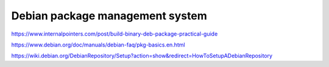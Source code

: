 Debian package management system
================================

https://www.internalpointers.com/post/build-binary-deb-package-practical-guide

https://www.debian.org/doc/manuals/debian-faq/pkg-basics.en.html

https://wiki.debian.org/DebianRepository/Setup?action=show&redirect=HowToSetupADebianRepository